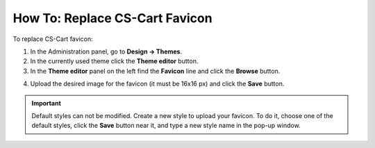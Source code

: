*******************************
How To: Replace CS-Cart Favicon
*******************************

To replace CS-Cart favicon:

1.   In the Administration panel, go to **Design → Themes**.
2.   In the currently used theme click the **Theme editor** button.
3.   In the **Theme editor** panel on the left find the **Favicon** line and click the **Browse** button.

.. image:: img/replace_favicon.png
    :align: center
    :alt: Theme editor

4.   Upload the desired image for the favicon (it must be 16x16 px) and click the **Save** button.

.. important ::

	Default styles can not be modified. Create a new style to upload your favicon. To do it, choose one of the default styles, click the **Save** button near it, and type a new style name in the pop-up window.

.. image:: img/logo_03.png
    :align: center
    :alt: Save pop-up
